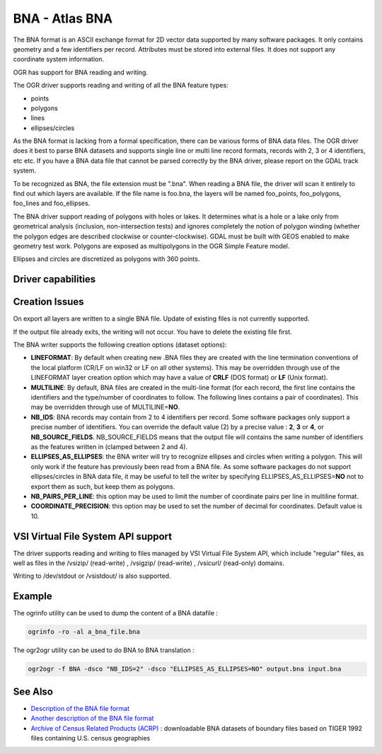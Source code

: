 .. _vector.bna:

================================================================================
BNA - Atlas BNA
================================================================================

.. shortname:: BNA

The BNA format is an ASCII exchange format for 2D vector data supported by many
software packages. It only contains geometry and a few identifiers per record.
Attributes must be stored into external files. It does not support any
coordinate system information.

OGR has support for BNA reading and writing.

The OGR driver supports reading and writing of all the BNA feature types:

- points
- polygons
- lines
- ellipses/circles

As the BNA format is lacking from a formal specification, there can be various
forms of BNA data files. The OGR driver does it best to parse BNA datasets and
supports single line or multi line record formats, records with 2, 3 or 4
identifiers, etc etc. If you have a BNA data file that cannot be parsed
correctly by the BNA driver, please report on the GDAL track system.

To be recognized as BNA, the file extension must be ".bna". When reading a BNA
file, the driver will scan it entirely to find out which layers are available.
If the file name is foo.bna, the layers will be named foo_points, foo_polygons,
foo_lines and foo_ellipses.

The BNA driver support reading of polygons with holes or lakes. It determines
what is a hole or a lake only from geometrical analysis (inclusion,
non-intersection tests) and ignores completely the notion of polygon winding
(whether the polygon edges are described clockwise or counter-clockwise). GDAL
must be built with GEOS enabled to make geometry test work. Polygons are
exposed as multipolygons in the OGR Simple Feature model.

Ellipses and circles are discretized as polygons with 360 points.

Driver capabilities
-------------------

.. supports_create::

.. supports_georeferencing::

.. supports_virtualio::

Creation Issues
---------------

On export all layers are written to a single BNA file. Update of existing files
is not currently supported.

If the output file already exits, the writing will not occur. You have to
delete the existing file first.

The BNA writer supports the following creation options (dataset options):

-  **LINEFORMAT**: By default when creating new .BNA files they are
   created with the line termination conventions of the local platform
   (CR/LF on win32 or LF on all other systems). This may be overridden
   through use of the LINEFORMAT layer creation option which may have a
   value of **CRLF** (DOS format) or **LF** (Unix format).
-  **MULTILINE**: By default, BNA files are created in the multi-line
   format (for each record, the first line contains the identifiers and
   the type/number of coordinates to follow. The following lines
   contains a pair of coordinates). This may be overridden through use
   of MULTILINE=\ **NO**.
-  **NB_IDS**: BNA records may contain from 2 to 4 identifiers per
   record. Some software packages only support a precise number of
   identifiers. You can override the default value (2) by a precise
   value : **2**, **3** or **4**, or **NB_SOURCE_FIELDS**.
   NB_SOURCE_FIELDS means that the output file will contains the same
   number of identifiers as the features written in (clamped between 2
   and 4).
-  **ELLIPSES_AS_ELLIPSES**: the BNA writer will try to recognize
   ellipses and circles when writing a polygon. This will only work if
   the feature has previously been read from a BNA file. As some
   software packages do not support ellipses/circles in BNA data file,
   it may be useful to tell the writer by specifying
   ELLIPSES_AS_ELLIPSES=\ **NO** not to export them as such, but keep
   them as polygons.
-  **NB_PAIRS_PER_LINE**: this option may be used to limit the number of
   coordinate pairs per line in multiline format.
-  **COORDINATE_PRECISION**: this option may be used to set the number
   of decimal for coordinates. Default value is 10.

VSI Virtual File System API support
-----------------------------------

.. versionadded:: 1.9.0

    Some features below might require OGR >= 1.9.0

The driver supports reading and writing to files managed by VSI Virtual
File System API, which include "regular" files, as well as files in the
/vsizip/ (read-write) , /vsigzip/ (read-write) , /vsicurl/ (read-only)
domains.

Writing to /dev/stdout or /vsistdout/ is also supported.

Example
-------

The ogrinfo utility can be used to dump the content of a BNA datafile :

.. code-block::

   ogrinfo -ro -al a_bna_file.bna

The ogr2ogr utility can be used to do BNA to BNA translation :

.. code-block::

   ogr2ogr -f BNA -dsco "NB_IDS=2" -dsco "ELLIPSES_AS_ELLIPSES=NO" output.bna input.bna

See Also
--------

-  `Description of the BNA file format <http://www.softwright.com/faq/support/boundary_file_bna_format.html>`__
-  `Another description of the BNA file format <http://64.145.236.125/forum/topic.asp?topic_id=1930&forum_id=1&Topic_Title=how+to+edit+*.bna+files%3F&forum_title=Surfer+Support&M=False>`__
-  `Archive of Census Related Products (ACRP) <http://sedac.ciesin.org/plue/cenguide.html>`__ : downloadable
   BNA datasets of boundary files based on TIGER 1992 files containing
   U.S. census geographies
